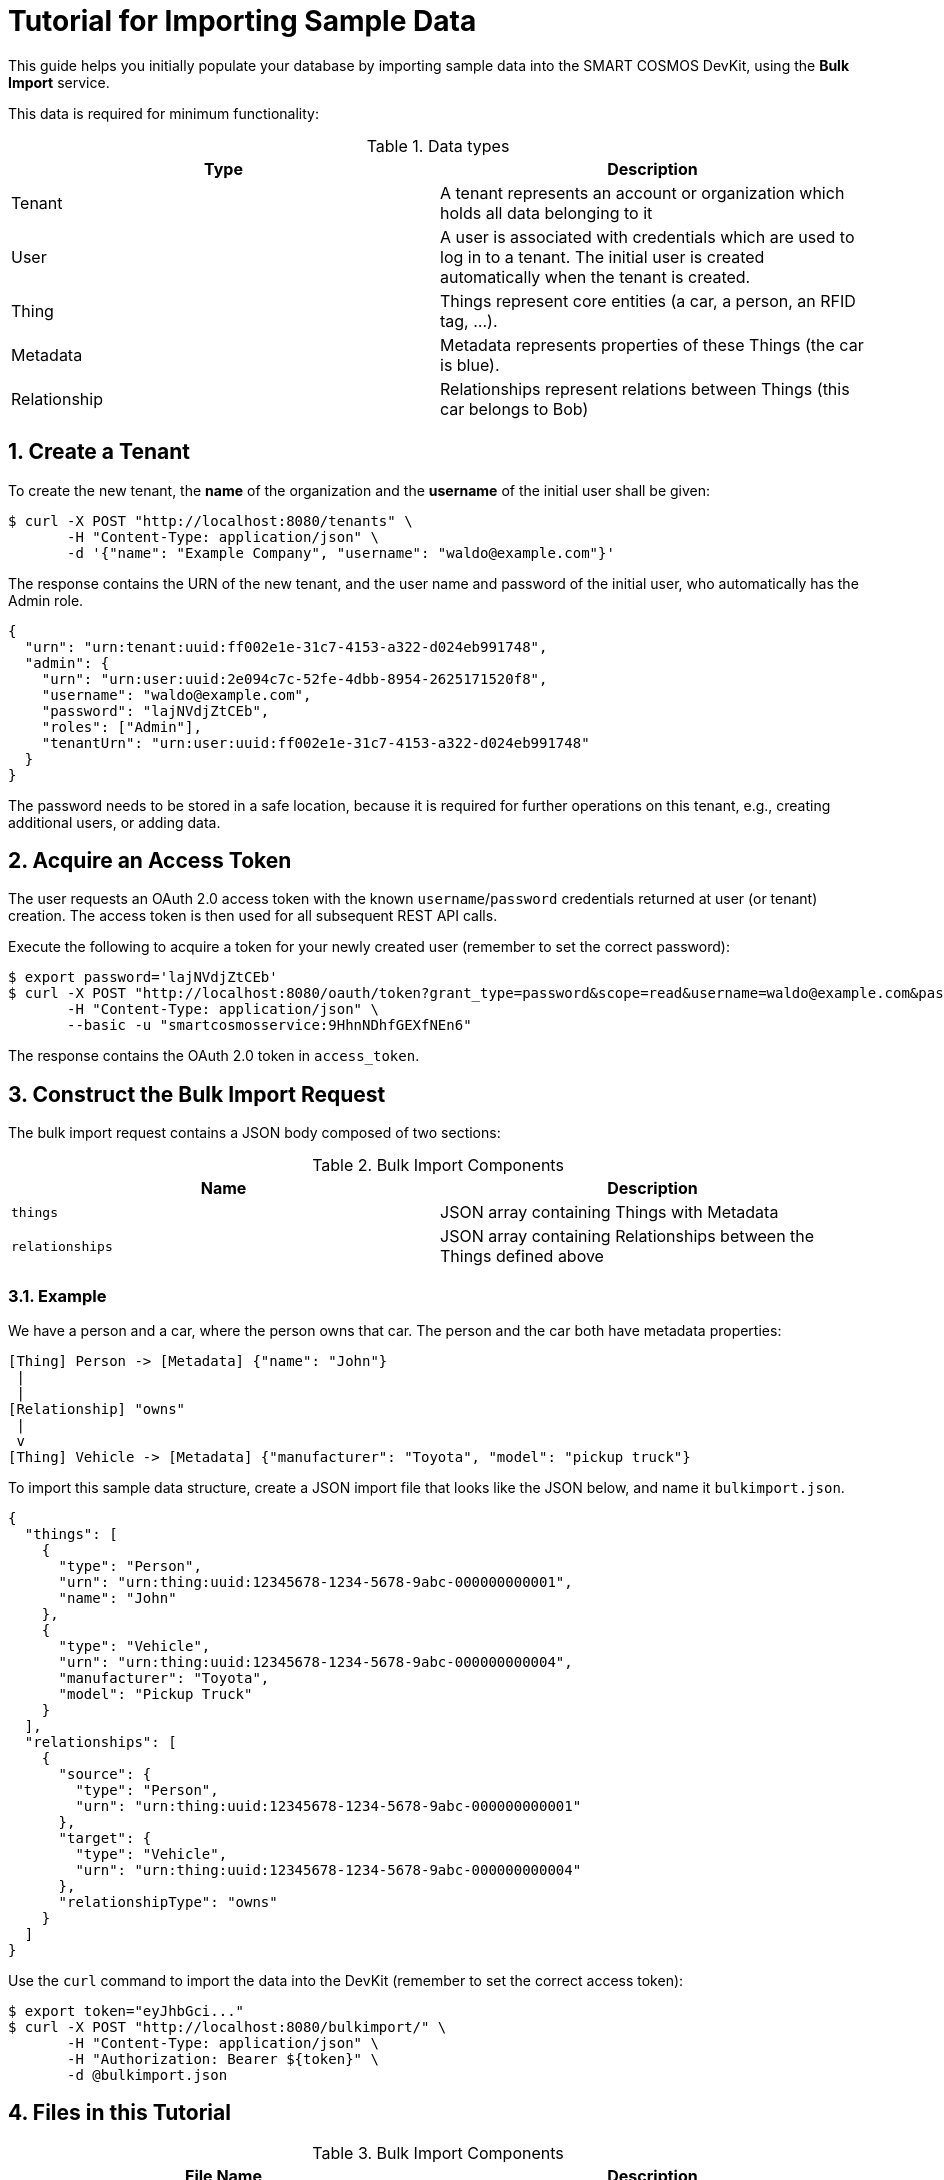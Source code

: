 = Tutorial for Importing Sample Data


This guide helps you initially populate your database by importing
sample data into the SMART COSMOS DevKit, using the **Bulk Import**
service.

This data is required for minimum functionality:

.Data types
|===
| Type | Description

| Tenant | A tenant represents an account or organization which holds all data belonging to it
| User | A user is associated with credentials which are used to log in to a
          tenant. The initial user is created automatically when the tenant
          is created.
| Thing | Things represent core entities (a car, a person, an RFID tag, ...).
| Metadata | Metadata represents properties of these Things (the car is blue).
| Relationship | Relationships represent relations between Things (this car belongs to Bob)
|===

:numbered:
== Create a Tenant

To create the new tenant, the *name* of the organization and the *username* of the initial user shall be given:

[source, bash]
----
$ curl -X POST "http://localhost:8080/tenants" \
       -H "Content-Type: application/json" \
       -d '{"name": "Example Company", "username": "waldo@example.com"}'
----

The response contains the URN of the new tenant, and the user name and password
of the initial user, who automatically has the Admin role.

[source, json]
----
{
  "urn": "urn:tenant:uuid:ff002e1e-31c7-4153-a322-d024eb991748",
  "admin": {
    "urn": "urn:user:uuid:2e094c7c-52fe-4dbb-8954-2625171520f8",
    "username": "waldo@example.com",
    "password": "lajNVdjZtCEb",
    "roles": ["Admin"],
    "tenantUrn": "urn:user:uuid:ff002e1e-31c7-4153-a322-d024eb991748"
  }
}
----

The password needs to be stored in a safe location, because it
is required for further operations on this tenant, e.g., creating
additional users, or adding data.

== Acquire an Access Token

The user requests an OAuth 2.0 access token with the known `username`/`password`
credentials returned at user (or tenant) creation.
The access token is then used for all subsequent REST API calls.

Execute the following to acquire a token for your newly created user
(remember to set the correct password):

[source, bash]
----
$ export password='lajNVdjZtCEb'
$ curl -X POST "http://localhost:8080/oauth/token?grant_type=password&scope=read&username=waldo@example.com&password=${password}" \
       -H "Content-Type: application/json" \
       --basic -u "smartcosmosservice:9HhnNDhfGEXfNEn6"
----

The response contains the OAuth 2.0 token in `access_token`.

== Construct the Bulk Import Request

The bulk import request contains a JSON body composed of two sections:

.Bulk Import Components
|===
| Name | Description

| `things` | JSON array containing Things with Metadata
| `relationships` | JSON array containing Relationships between the
                    Things defined above
|===


=== Example

We have a person and a car, where the person owns that car. The person and the car both have metadata properties:

[source, text]
----
[Thing] Person -> [Metadata] {"name": "John"}
 |
 |
[Relationship] "owns"
 |
 v
[Thing] Vehicle -> [Metadata] {"manufacturer": "Toyota", "model": "pickup truck"}
----

To import this sample data structure, create a
JSON import file that looks like the JSON below,
and name it `bulkimport.json`.

[source, json]
----
{
  "things": [
    {
      "type": "Person",
      "urn": "urn:thing:uuid:12345678-1234-5678-9abc-000000000001",
      "name": "John"
    },
    {
      "type": "Vehicle",
      "urn": "urn:thing:uuid:12345678-1234-5678-9abc-000000000004",
      "manufacturer": "Toyota",
      "model": "Pickup Truck"
    }
  ],
  "relationships": [
    {
      "source": {
        "type": "Person",
        "urn": "urn:thing:uuid:12345678-1234-5678-9abc-000000000001"
      },
      "target": {
        "type": "Vehicle",
        "urn": "urn:thing:uuid:12345678-1234-5678-9abc-000000000004"
      },
      "relationshipType": "owns"
    }
  ]
}
----

Use the `curl` command to import the data into the DevKit
(remember to set the correct access token):

[source, bash]
----
$ export token="eyJhbGci..."
$ curl -X POST "http://localhost:8080/bulkimport/" \
       -H "Content-Type: application/json" \
       -H "Authorization: Bearer ${token}" \
       -d @bulkimport.json
----

== Files in this Tutorial

.Bulk Import Components
|===
| File Name | Description

| `*`README.adoc`*` | this file
| `*`createSampleData`*` | bash script to create a new tenant and populate it with data
| `*`addSampleData`*` | bash script to log in into an existing tenant and add more data
| `*`createTenant.json`*` | example JSON which defines the new tenant
| `*`bulkimport.json`*` | example JSON which defines new Things, Metadata and Relationships to import
|===

== Tips and Tricks

The script *createSampleData* outputs the username and password of the newly created tenant. Store these credentials in a safe location. When the import fails or more data needs to be imported, run following command with the given credentials:
[source,bash]
----
$ ./addSampleData <username> <password>
----
So it is not neccessary to create a new tenant in the case the createSampleData command fails after creating the tenant.

For the bulk import the Thing urns need to be generated as unique values. When the import fails, this might be caused by already existing urns in a different tenant.
